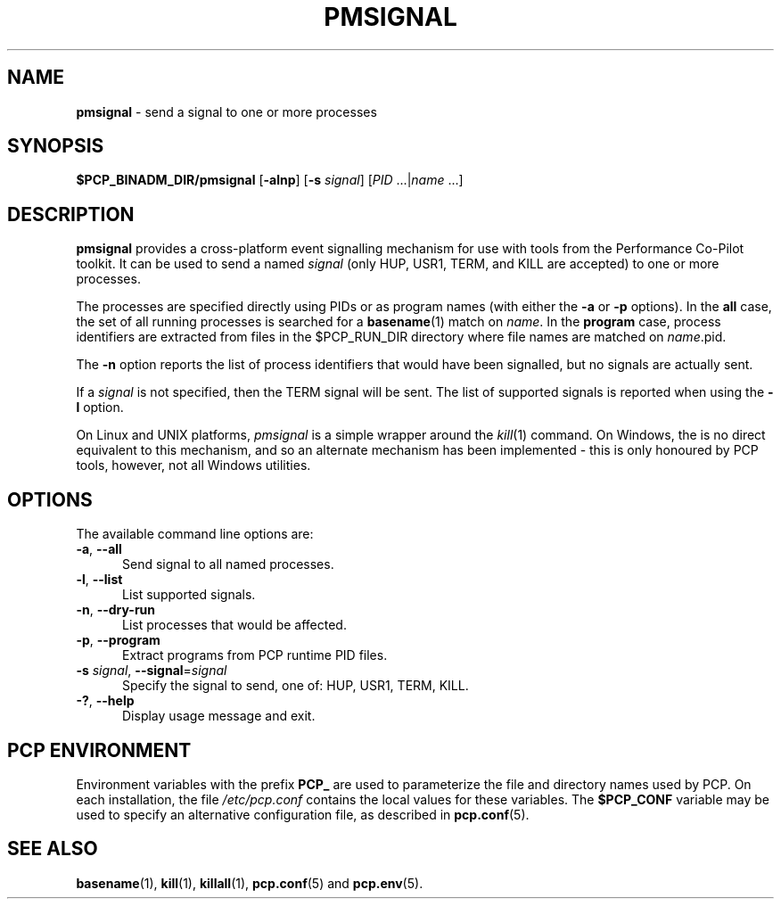 '\"macro stdmacro
.\"
.\" Copyright (c) 2016 Red Hat.
.\" Copyright (c) 2009 Aconex.  All Rights Reserved.
.\"
.\" This program is free software; you can redistribute it and/or modify it
.\" under the terms of the GNU General Public License as published by the
.\" Free Software Foundation; either version 2 of the License, or (at your
.\" option) any later version.
.\"
.\" This program is distributed in the hope that it will be useful, but
.\" WITHOUT ANY WARRANTY; without even the implied warranty of MERCHANTABILITY
.\" or FITNESS FOR A PARTICULAR PURPOSE.  See the GNU General Public License
.\" for more details.
.\"
.\"
.TH PMSIGNAL 1 "PCP" "Performance Co-Pilot"
.SH NAME
\f3pmsignal\f1 \- send a signal to one or more processes
.SH SYNOPSIS
\f3$PCP_BINADM_DIR/pmsignal\f1
[\f3\-alnp\f1]
[\f3\-s\f1 \fIsignal\fR]
[\f2PID\f1 ...|\f2name\f1 ...]
.SH DESCRIPTION
.B pmsignal
provides a cross-platform event signalling mechanism for use with
tools from the Performance Co-Pilot toolkit.
It can be used to send a named
.I signal
(only HUP, USR1, TERM, and KILL are accepted)
to one or more processes.
.PP
The processes are specified directly using PIDs or as program names (with
either the
.B \-a
or
.B \-p
options).
In the
.B all
case, the set of all running processes is searched for a
.BR basename (1)
match on
.IR name .
In the
.B program
case, process identifiers are extracted from files in the $PCP_RUN_DIR
directory where file names are matched on \f2name\f1.pid.
.PP
The
.B \-n
option reports the list of process identifiers that would have been
signalled, but no signals are actually sent.
.PP
If a
.I signal
is not specified, then the TERM signal will be sent.
The list of supported signals is reported when using the
.B \-l
option.
.PP
On Linux and UNIX platforms,
.I pmsignal
is a simple wrapper around the
.IR kill (1)
command.
On Windows, the is no direct equivalent to this mechanism, and
so an alternate mechanism has been implemented \- this is only
honoured by PCP tools, however, not all Windows utilities.
.SH OPTIONS
The available command line options are:
.TP 5
\fB\-a\fR, \fB\-\-all\fR
Send signal to all named processes.
.TP
\fB\-l\fR, \fB\-\-list\fR
List supported signals.
.TP
\fB\-n\fR, \fB\-\-dry\-run\fR
List processes that would be affected.
.TP
\fB\-p\fR, \fB\-\-program\fR
Extract programs from PCP runtime PID files.
.TP
\fB\-s\fR \fIsignal\fR, \fB\-\-signal\fR=\fIsignal\fR
Specify the signal to send, one of: HUP, USR1, TERM, KILL.
.TP
\fB\-?\fR, \fB\-\-help\fR
Display usage message and exit.
.SH PCP ENVIRONMENT
Environment variables with the prefix \fBPCP_\fP are used to parameterize
the file and directory names used by PCP.
On each installation, the
file \fI/etc/pcp.conf\fP contains the local values for these variables.
The \fB$PCP_CONF\fP variable may be used to specify an alternative
configuration file, as described in \fBpcp.conf\fP(5).
.SH SEE ALSO
.BR basename (1),
.BR kill (1),
.BR killall (1),
.BR pcp.conf (5)
and
.BR pcp.env (5).

.\" control lines for scripts/man-spell
.\" +ok+ HUP USR

